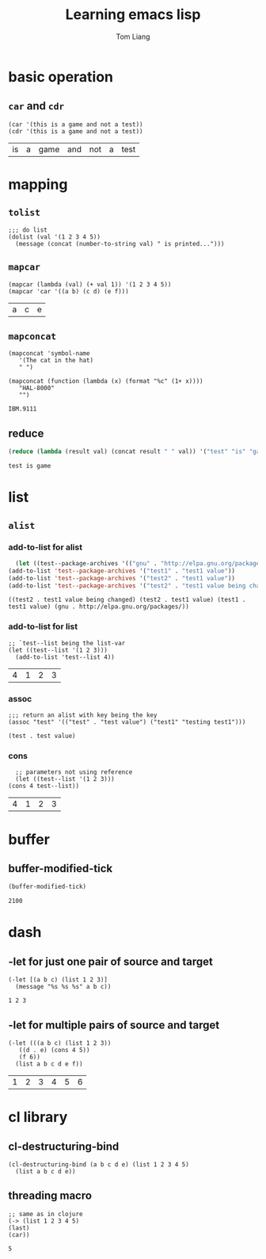 #+title: Learning emacs lisp
#+startup: showall
#+author: Tom Liang

* basic operation
** =car= and =cdr=
   #+BEGIN_SRC elisp
     (car '(this is a game and not a test))
     (cdr '(this is a game and not a test))
   #+END_SRC

   #+RESULTS:
   | is | a | game | and | not | a | test |

* mapping
** =tolist=
   #+BEGIN_SRC elisp
     ;;; do list
     (dolist (val '(1 2 3 4 5))
       (message (concat (number-to-string val) " is printed...")))
   #+END_SRC

** =mapcar=
   #+BEGIN_SRC elisp
     (mapcar (lambda (val) (+ val 1)) '(1 2 3 4 5))
     (mapcar 'car '((a b) (c d) (e f)))
   #+END_SRC

   #+RESULTS:
   | a | c | e |

** =mapconcat=
   #+BEGIN_SRC elisp
     (mapconcat 'symbol-name
		'(The cat in the hat)
		" ")

     (mapconcat (function (lambda (x) (format "%c" (1+ x))))
		"HAL-8000"
		"")
   #+END_SRC

   #+RESULTS:
   : IBM.9111

** reduce
   #+BEGIN_SRC emacs-lisp
     (reduce (lambda (result val) (concat result " " val)) '("test" "is" "game"))
   #+END_SRC

   #+RESULTS:
   : test is game

* list

** =alist=
   
*** add-to-list for alist
    #+BEGIN_SRC emacs-lisp
      (let ((test--package-archives '(("gnu" . "http://elpa.gnu.org/packages/"))))
	(add-to-list 'test--package-archives '("test1" . "test1 value"))
	(add-to-list 'test--package-archives '("test2" . "test1 value"))
	(add-to-list 'test--package-archives '("test2" . "test1 value being changed")))
    #+END_SRC

    #+RESULTS:
    : ((test2 . test1 value being changed) (test2 . test1 value) (test1 . test1 value) (gnu . http://elpa.gnu.org/packages/))

*** add-to-list for list
    #+BEGIN_SRC elisp
      ;; `test--list being the list-var
      (let ((test--list '(1 2 3)))
	    (add-to-list 'test--list 4))
    #+END_SRC

    #+RESULTS:
    | 4 | 1 | 2 | 3 |
    
*** assoc
    #+BEGIN_SRC elisp
      ;;; return an alist with key being the key
      (assoc "test" '(("test" . "test value") ("test1" "testing test1")))
    #+END_SRC

    #+RESULTS:
    : (test . test value)

*** cons
    #+BEGIN_SRC elisp
      ;; parameters not using reference
      (let ((test--list '(1 2 3)))
	(cons 4 test--list))
    #+END_SRC

    #+RESULTS:
    | 4 | 1 | 2 | 3 |

* buffer

** buffer-modified-tick
   #+BEGIN_SRC emacs-lisp
     (buffer-modified-tick)
   #+END_SRC

   #+RESULTS:
   : 2100

* dash
  
** -let for just one pair of source and target
   #+BEGIN_SRC elisp
     (-let [(a b c) (list 1 2 3)]
       (message "%s %s %s" a b c))
   #+END_SRC

   #+RESULTS:
   : 1 2 3

** -let for multiple pairs of source and target
   #+BEGIN_SRC elisp
     (-let (((a b c) (list 1 2 3))
	    ((d . e) (cons 4 5))
	    (f 6))
       (list a b c d e f))
   #+END_SRC

   #+RESULTS:
   | 1 | 2 | 3 | 4 | 5 | 6 |

* cl library
** cl-destructuring-bind
   #+BEGIN_SRC elisp
     (cl-destructuring-bind (a b c d e) (list 1 2 3 4 5)
       (list a b c d e))
   #+END_SRC

** threading macro
   #+BEGIN_SRC elisp
     ;; same as in clojure
     (-> (list 1 2 3 4 5)
	 (last)
	 (car))
   #+END_SRC

   #+RESULTS:
   : 5


